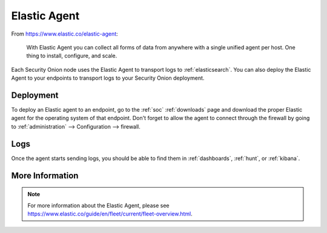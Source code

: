 .. _elastic-agent:

Elastic Agent
=============

From https://www.elastic.co/elastic-agent:

    With Elastic Agent you can collect all forms of data from anywhere with a single unified agent per host. One thing to install, configure, and scale.
      
Each Security Onion node uses the Elastic Agent to transport logs to :ref:`elasticsearch`. You can also deploy the Elastic Agent to your endpoints to transport logs to your Security Onion deployment.

Deployment
----------

To deploy an Elastic agent to an endpoint, go to the :ref:`soc` :ref:`downloads` page and download the proper Elastic agent for the operating system of that endpoint. Don't forget to allow the agent to connect through the firewall by going to :ref:`administration` --> Configuration --> firewall.

Logs
----

Once the agent starts sending logs, you should be able to find them in :ref:`dashboards`, :ref:`hunt`, or :ref:`kibana`.

More Information
----------------

.. note::

    For more information about the Elastic Agent, please see https://www.elastic.co/guide/en/fleet/current/fleet-overview.html.
